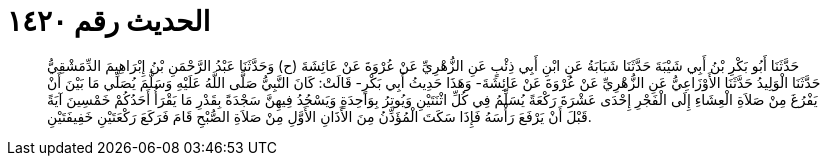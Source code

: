
= الحديث رقم ١٤٢٠

[quote.hadith]
حَدَّثَنَا أَبُو بَكْرِ بْنُ أَبِي شَيْبَةَ حَدَّثَنَا شَبَابَةُ عَنِ ابْنِ أَبِي ذِئْبٍ عَنِ الزُّهْرِيِّ عَنْ عُرْوَةَ عَنْ عَائِشَةَ (ح) وَحَدَّثَنَا عَبْدُ الرَّحْمَنِ بْنُ إِبْرَاهِيمَ الدِّمَشْقِيُّ حَدَّثَنَا الْوَلِيدُ حَدَّثَنَا الأَوْزَاعِيُّ عَنِ الزُّهْرِيِّ عَنْ عُرْوَةَ عَنْ عَائِشَةَ- وَهَذَا حَدِيثُ أَبِي بَكْرٍ- قَالَتْ: كَانَ النَّبِيُّ صَلَّى اللَّهُ عَلَيْهِ وَسَلَّمَ يُصَلِّي مَا بَيْنَ أَنْ يَفْرُغَ مِنْ صَلاَةِ الْعِشَاءِ إِلَى الْفَجْرِ إِحْدَى عَشْرَةَ رَكْعَةً يُسَلِّمُ فِي كُلِّ اثْنَتَيْنِ وَيُوتِرُ بِوَاحِدَةٍ وَيَسْجُدُ فِيهِنَّ سَجْدَةً بِقَدْرِ مَا يَقْرَأُ أَحَدُكُمْ خَمْسِينَ آيَةً قَبْلَ أَنْ يَرْفَعَ رَأْسَهُ فَإِذَا سَكَتَ الْمُؤَذِّنُ مِنَ الأَذَانِ الأَوَّلِ مِنْ صَلاَةِ الصُّبْحِ قَامَ فَرَكَعَ رَكْعَتَيْنِ خَفِيفَتَيْنِ.
